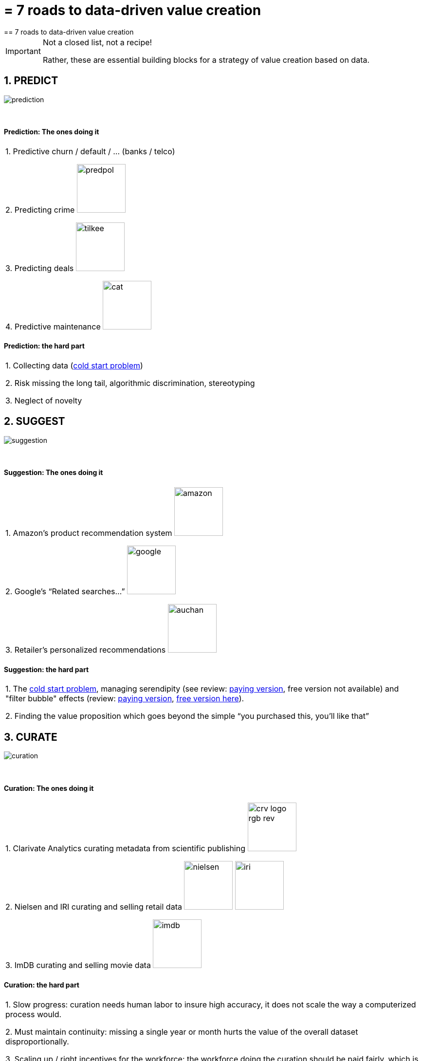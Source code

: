 = = 7 roads to data-driven value creation
== 7 roads to data-driven value creation

[IMPORTANT]
====
Not a closed list, not a recipe!

Rather, these are essential building blocks for a strategy of value creation based on data.
====

== 1. PREDICT

image::prediction.jpg[align="center"]
{nbsp} +

==== Prediction: The ones doing it

|===

1. Predictive churn / default / ... (banks / telco)

2. Predicting crime image:predpol.png[width="100"]

3. Predicting deals image:tilkee.png[width="100"]

4. Predictive maintenance image:cat.jpg[width="100"]

|===

==== Prediction: the hard part


|===

1. Collecting data (https://indatalabs.com/blog/data-science/cold-start-problem-in-recommender-systems[cold start problem])

2. Risk missing the long tail, algorithmic discrimination, stereotyping

3. Neglect of novelty
|===


== 2. SUGGEST

image::suggestion.jpg[align="center"]
{nbsp} +

==== Suggestion: The ones doing it

|===


1. Amazon’s product recommendation system image:amazon.jpg[width="100"]

2. Google’s “Related searches…” image:google.jpg[width="100"]

3. Retailer’s personalized recommendations image:auchan.jpg[width="100"]

|===

==== Suggestion: the hard part

|===

1. The https://indatalabs.com/blog/data-science/cold-start-problem-in-recommender-systems[cold start problem], managing serendipity (see review: https://doi.org/10.1016/j.knosys.2016.08.014[paying version], free version not available) and "filter bubble" effects (review: https://doi.org/10.1145/2566486.2568012[paying version], http://wwwconference.org/proceedings/www2014/proceedings/p677.pdf[free version here]).

2. Finding the value proposition which goes beyond the simple “you purchased this, you’ll like that”

|===


== 3. CURATE

image::curation.jpg[align="center"]
{nbsp} +

==== Curation: The ones doing it

|===

1. Clarivate Analytics curating metadata from scientific publishing image:crv_logo_rgb_rev.png[width="100"]

2. Nielsen and IRI curating and selling retail data image:nielsen.jpg[width="100"] image:iri.jpg[width="100"]

3. ImDB curating and selling movie data image:imdb.jpg[width="100"]

|===

==== Curation: the hard part

|===

1. Slow progress: curation needs human labor to insure high accuracy, it does not scale the way a computerized process would.

2. Must maintain continuity: missing a single year or month hurts the value of the overall dataset disproportionally.

3. Scaling up / right incentives for the workforce: the workforce doing the curation should be paid fairly, which is https://www.wired.com/story/amazons-turker-crowd-has-had-enough/[not the case yet].

4. Quality control

|===


== 4. ENRICH

image::enrich.jpg[align="center",width="500"]
{nbsp} +

==== Enrichment: The ones doing it

|===

1. Selling methods and tools to enrich datasets image:watson.png[width="100"]

2. Selling aggregated indicators image:edf.jpg[width="100"]

3. Selling credit scores

|===

==== Enrichment: the hard part

|===

1. Knowing which cocktail of data is valued by the market

2. Limit replicability

3. Establish legitimacy

|===


== 5. RANK / MATCH / COMPARE

image::rank.jpg[align="center",width="500"]
{nbsp} +

==== Ranking / matching / comparing: The ones doing it

|===

1. Search engines ranking results image:google.jpg[width="100"]

2. Yelp, Tripadvisor, etc… which rank places image:tripadvisor.jpg[width="100"]

3. Any system that needs to filter out best quality entities among a crowd of candidates

|===

==== Ranking / matching / comparing: the hard part

|===

1. Finding emergent, implicit attributes (imagine: if you rank things based on just one public feature: not interesting nor valuable)

2. Insuring consistency of the ranking (many rankings are less straightforward than they appear)

3. Avoid gaming of the system by the users (for instance, http://www.nytimes.com/2011/02/13/business/13search.html[companies try to play Google's ranking of search results at their advantage])

|===


== 6. SEGMENT / CLASSIFY

image::muffin.jpg[align="center",width="500"]
{nbsp} +

==== Segmenting / classifying: The ones doing it

|===

1. Tools for discovery / exploratory analysis by segmentation

2. Diagnostic tools (spam or not? buy, hold or sell? healthy or not?) image:medimsight.png[width="100"]

|===

==== Segmenting / classifying: the hard part

|===

1. Evaluating the quality of the comparison

2. Dealing with boundary cases

3. Choosing between a pre-determined number of segments (like in the k-means) or letting the number of segments emerge

|===


== 7. GENERATE / SYNTHETIZE(experimental!)

image::generate.jpg[align="center"]
{nbsp} +

==== Generating: The ones doing it

(click on the logos to get to the relevant web page)


[cols="a"]
|===

|[start=1]
1. Intelligent BI with https://www.aiden.ai/[Aiden] image:aiden.png[width="100"]

|[start=2]
2. https://wit.ai/[wit.ai], the chatbot by FB image:wit.png[width="100"]

|[start=3]
3. https://www.cxcompany.com/digitalcx/[Virtual assistants] image:cx.jpg[width="100"]

|[start=4]
4. https://deepart.io/[Image generation] image:deepart.png[width="100"]

|[start=5]
5. Close-to-real-life https://deepmind.com/blog/wavenet-generative-model-raw-audio/[speech synthesis] image:google.jpg[width="100"]

|===

[cols="a"]
|===
|[start=6]
6. Generating realistic car models from a few parameters by https://www.autodeskresearch.com/publications/exploring_generative_3d_shapes[Autodesk]: image:autodesk.png[width="100", title="Autodesk"]

|===

A video on the generation of car models by Autodesk:

video::25xQs0Hs1z0[youtube]

==== Generating: the hard part

|===

1. Should not create a failed product / false expectations

2. Both classic (think of image:clippy.jpg[width="50"]) and frontier science: not sure where it’s going

|===


== Combos!


image::data-driven-value-creation.png[align="center", title="Combinations"]
{nbsp} +


<<<
